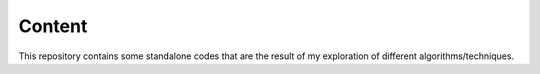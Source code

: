 Content
=======

This repository contains some standalone codes that are the result of my exploration
of different algorithms/techniques.
